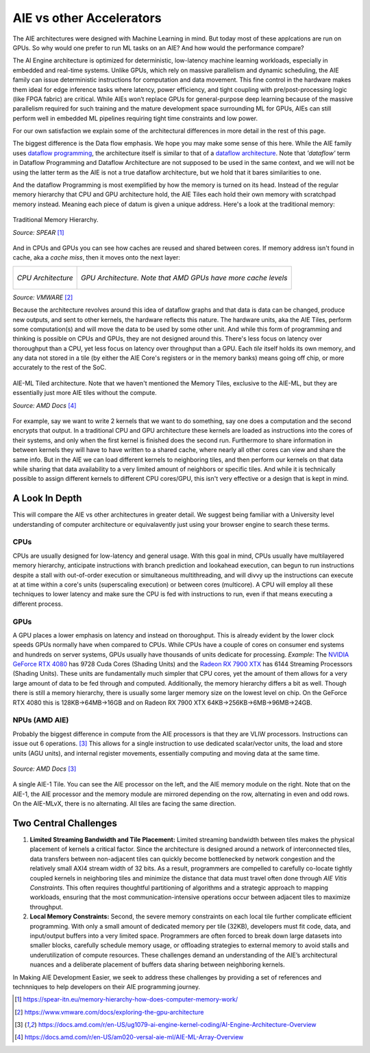 AIE vs other Accelerators
============================


The AIE architectures were designed with Machine Learning in mind. But today most of these applcations are run on GPUs. So why would one prefer to run ML tasks on an AIE? And how would the performance compare?

The AI Engine architecture is optimized for deterministic, low-latency machine learning workloads, especially in embedded and real-time systems. Unlike GPUs, which rely on massive parallelism and dynamic scheduling, the AIE family can issue deterministic instructions for computation and data movement. This fine control in the hardware makes them ideal for edge inference tasks where latency, power efficiency, and tight coupling with pre/post-processing logic (like FPGA fabric) are critical. While AIEs won’t replace GPUs for general-purpose deep learning because of the massive parallelism required for such training and the mature development space surrounding ML for GPUs, AIEs can still perform well in embedded ML pipelines requiring tight time constraints and low power. 

For our own satisfaction we explain some of the architectural differences in more detail in the rest of this page.

The biggest difference is the Data flow emphasis. We hope you may make some sense of this here. While the AIE family uses `dataflow programming <https://en.wikipedia.org/wiki/Dataflow_programming>`_, the architecture itself is similar to that of a `dataflow architecture <https://en.wikipedia.org/wiki/Dataflow_architecture>`_. Note that *'dataflow'* term in Dataflow Programming and Dataflow Architecture are not supposed to be used in the same context, and we will not be using the latter term as the AIE is not a true dataflow architecture, but we hold that it bares similarities to one. 

And the dataflow Programming is most exemplified by how the memory is turned on its head. Instead of the regular memory hierarchy that CPU and GPU architecture hold, the AIE Tiles each hold their own memory with scratchpad memory instead. Meaning each piece of datum is given a unique address. Here's a look at the traditional memory:

.. figure:: image/MemoryHierarchy.png
  :alt: Memory Hierarchy Pyramid of Traditional CPU Architecture
  :align: center

  Traditional Memory Hierarchy.

  *Source: SPEAR* [#memory-hierarchy]_

And in CPUs and GPUs you can see how caches are reused and shared between cores. If memory address isn't found in cache, aka a *cache miss*, then it moves onto the next layer:

+------------------------------------------------+---------------------------------------------+
| .. figure:: image/cpu-arch.png                 | .. figure:: image/gpu-arch.png              |
|   :align: center                               |   :align: center                            |
|                                                |                                             |
|   *CPU Architecture*                           |   *GPU Architecture. Note that AMD*         |
|                                                |   *GPUs have more cache levels*             |
+------------------------------------------------+---------------------------------------------+
*Source: VMWARE* [#vmware]_

Because the architecture revolves around this idea of dataflow graphs and that data is data can be changed, produce new outputs, and sent to other kernels, the hardware reflects this nature. The hardware units, aka the AIE Tiles, perform some computation(s) and will move the data to be used by some other unit. And while this form of programming and thinking is possible on CPUs and GPUs, they are not designed around this. There's less focus on latency over thoroughput than a CPU, yet less focus on latency over throughput than a GPU. Each *tile* itself holds its own memory, and any data not stored in a tile (by either the AIE Core's registers or in the memory banks) means going off chip, or more accurately to the rest of the SoC.



.. figure:: image/aie-ml-arch.png
  :alt: AIE-ML Arch
  :align: center

  AIE-ML Tiled architecture. Note that we haven't mentioned the Memory Tiles, exclusive to the AIE-ML, but they are essentially just more AIE tiles without the compute.

  *Source: AMD Docs* [#am020]_


For example, say we want to write 2 kernels that we want to do something, say one does a computation and the second encrypts that output. In a traditional CPU and GPU architecture these kernels are loaded as instructions into the cores of their systems, and only when the first kernel is finished does the second run. Furthermore to share information in between kernels they will have to have written to a shared cache, where nearly all other cores can view and share the same info. But in the AIE we can load different kernels to neighboring tiles, and then perform our kernels on that data while sharing that data availability to a very limited amount of neighbors or specific tiles. And while it is technically possible to assign different kernels to different CPU cores/GPU, this isn't very effective or a design that is kept in mind.


----------------------
A Look In Depth
----------------------

This will compare the AIE vs other architectures in greater detail. We suggest being familiar with a University level understanding of computer architecture or equivalavently just using your browser engine to search these terms.

^^^^^^^^^^^^^^^^^^^^^^
CPUs
^^^^^^^^^^^^^^^^^^^^^^

CPUs are usually designed for low-latency and general usage. With this goal in mind, CPUs usually have multilayered memory hierarchy, anticipate instructions with branch prediction and lookahead execution, can begun to run instructions despite a stall with out-of-order execution or simultaneous multithreading, and will divvy up the instructions can execute at at time within a core's units (superscaling execution) or between cores (multicore). A CPU will employ all these techniques to lower latency and make sure the CPU is fed with instructions to run, even if that means executing a different process.

.. Would like to add to expand CPU area

^^^^^^^^^^^^^^^^^^^^^^
GPUs
^^^^^^^^^^^^^^^^^^^^^^

A GPU places a lower emphasis on latency and instead on thoroughput. This is already evident by the lower clock speeds GPUs normally have when compared to CPUs. While CPUs have a couple of cores on consumer end systems and hundreds on server systems, GPUs usually have thousands of units dedicate for processing. *Example*: The `NVIDIA GeForce RTX 4080 <https://www.techpowerup.com/gpu-specs/geforce-rtx-4080.c3888>`_ has 9728 Cuda Cores (Shading Units) and the `Radeon RX 7900 XTX <https://www.techpowerup.com/gpu-specs/radeon-rx-7900-xtx.c3941>`_ has 6144 Streaming Processors (Shading Units). These units are fundamentally much simpler that CPU cores, yet the amount of them allows for a very large amount of data to be fed through and computed. Additionally, the memory hierarchy differs a bit as well. Though there is still a memory hierarchy, there is usually some larger memory size on the lowest level on chip. On the GeForce RTX 4080 this is 128KB->64MB->16GB and on Radeon RX 7900 XTX 64KB->256KB->6MB->96MB->24GB.

.. Would like to add to expand GPU area

^^^^^^^^^^^^^^^^^^^^^^
NPUs (AMD AIE)
^^^^^^^^^^^^^^^^^^^^^^

Probably the biggest difference in compute from the AIE processors is that they are VLIW processors. Instructions can issue out 6 operations. [#ug1079]_ This allows for a single instruction to use dedicated scalar/vector units, the load and store units (AGU units), and internal register movements, essentially computing and moving data at the same time. 

.. figure:: image/AI-Engine-Tile.png
  :alt: AIE1 Tile Breakdown
  :align: center

  *Source: AMD Docs* [#ug1079]_

A single AIE-1 Tile. You can see the AIE processor on the left, and the AIE memory module on the right. Note that on the AIE-1, the AIE processor and the memory module are mirrored depending on the row, alternating in even and odd rows. On the AIE-MLvX, there is no alternating. All tiles are facing the same direction.

------------------------------
Two Central Challenges
------------------------------
1. **Limited Streaming Bandwidth and Tile Placement:** Limited streaming bandwidth between tiles makes the physical placement of kernels a critical factor. Since the architecture is designed around a network of interconnected tiles, data transfers between non-adjacent tiles can quickly become bottlenecked by network congestion and the relatively small AXI4 stream width of 32 bits. As a result, programmers are compelled to carefully co-locate tightly coupled kernels in neighboring tiles and minimize the distance that data must travel often done through *AIE Vitis Constraints*. This often requires thoughtful partitioning of algorithms and a strategic approach to mapping workloads, ensuring that the most communication-intensive operations occur between adjacent tiles to maximize throughput.

2. **Local Memory Constraints:** Second, the severe memory constraints on each local tile further complicate efficient programming. With only a small amount of dedicated memory per tile (32KB), developers must fit code, data, and input/output buffers into a very limited space. Programmers are often forced to break down large datasets into smaller blocks, carefully schedule memory usage, or offloading strategies to external memory to avoid stalls and underutilization of compute resources. These challenges demand an understanding of the AIE’s architectural nuances and a deliberate placement of buffers data sharing between neighboring kernels.

In Making AIE Development Easier, we seek to address these challenges by providing a set of references and technniques to help developers on their AIE programming journey.

.. At this point we would like a comparison of the occupancy of our AIE units, but we don't have enough data yet for a proper comparison. At some point, the authors will add more to this section.


.. [#memory-hierarchy] https://spear-itn.eu/memory-hierarchy-how-does-computer-memory-work/
.. [#vmware] https://www.vmware.com/docs/exploring-the-gpu-architecture
.. [#ug1079] https://docs.amd.com/r/en-US/ug1079-ai-engine-kernel-coding/AI-Engine-Architecture-Overview
.. [#am020] https://docs.amd.com/r/en-US/am020-versal-aie-ml/AIE-ML-Array-Overview

